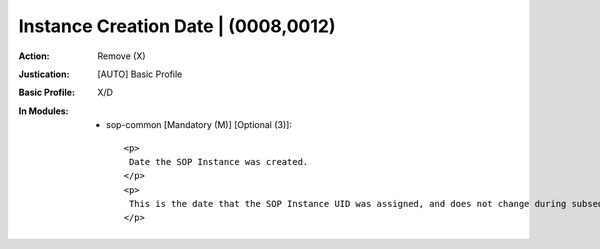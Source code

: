 ------------------------------------
Instance Creation Date | (0008,0012)
------------------------------------
:Action: Remove (X)
:Justication: [AUTO] Basic Profile
:Basic Profile: X/D
:In Modules:
   - sop-common [Mandatory (M)] [Optional (3)]::

       <p>
        Date the SOP Instance was created.
       </p>
       <p>
        This is the date that the SOP Instance UID was assigned, and does not change during subsequent coercion of the Instance.
       </p>
